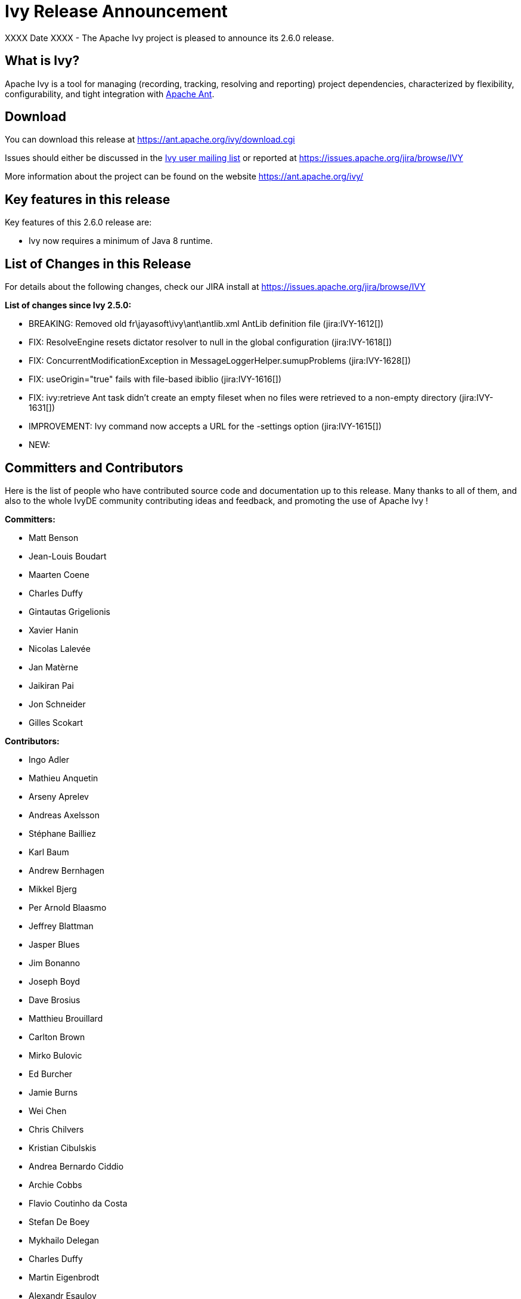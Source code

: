 ////
   Licensed to the Apache Software Foundation (ASF) under one
   or more contributor license agreements.  See the NOTICE file
   distributed with this work for additional information
   regarding copyright ownership.  The ASF licenses this file
   to you under the Apache License, Version 2.0 (the
   "License"); you may not use this file except in compliance
   with the License.  You may obtain a copy of the License at

     https://www.apache.org/licenses/LICENSE-2.0

   Unless required by applicable law or agreed to in writing,
   software distributed under the License is distributed on an
   "AS IS" BASIS, WITHOUT WARRANTIES OR CONDITIONS OF ANY
   KIND, either express or implied.  See the License for the
   specific language governing permissions and limitations
   under the License.
////

= Ivy Release Announcement

XXXX Date XXXX - The Apache Ivy project is pleased to announce its 2.6.0 release.

== What is Ivy?
Apache Ivy is a tool for managing (recording, tracking, resolving and reporting) project dependencies, characterized by flexibility,
configurability, and tight integration with link:https://ant.apache.org/[Apache Ant].

== Download
You can download this release at link:https://ant.apache.org/ivy/download.cgi[]

Issues should either be discussed in the link:https://ant.apache.org/ivy/mailing-lists.html[Ivy user mailing list] or reported at link:https://issues.apache.org/jira/browse/IVY[]

More information about the project can be found on the website link:https://ant.apache.org/ivy/[]

== Key features in this release

Key features of this 2.6.0 release are:

    * Ivy now requires a minimum of Java 8 runtime.


== List of Changes in this Release

For details about the following changes, check our JIRA install at link:https://issues.apache.org/jira/browse/IVY[]

*List of changes since Ivy 2.5.0:*

- BREAKING: Removed old fr\jayasoft\ivy\ant\antlib.xml AntLib definition file (jira:IVY-1612[])
- FIX: ResolveEngine resets dictator resolver to null in the global configuration (jira:IVY-1618[])
- FIX: ConcurrentModificationException in MessageLoggerHelper.sumupProblems (jira:IVY-1628[])
- FIX: useOrigin="true" fails with file-based ibiblio (jira:IVY-1616[])
- FIX: ivy:retrieve Ant task didn't create an empty fileset when no files were retrieved to a non-empty directory (jira:IVY-1631[])

- IMPROVEMENT: Ivy command now accepts a URL for the -settings option (jira:IVY-1615[])

- NEW:


////
 Samples :
- NEW: bla bla bla (jira:IVY-1234[]) (Thanks to Jane Doe)
- IMPROVEMENT: bla bla bla (jira:IVY-1234[]) (Thanks to Jane Doe)
- FIX: bla bla bla (jira:IVY-1234[]) (Thanks to Jane Doe)
- DOCUMENTATION: bla bla bla (jira:IVY-1234[]) (Thanks to Jane Doe)
////

== Committers and Contributors

Here is the list of people who have contributed source code and documentation up to this release. Many thanks to all of them, and also to the whole IvyDE community contributing ideas and feedback, and promoting the use of Apache Ivy !

*Committers:*

* Matt Benson
* Jean-Louis Boudart
* Maarten Coene
* Charles Duffy
* Gintautas Grigelionis
* Xavier Hanin
* Nicolas Lalev&eacute;e
* Jan Mat&egrave;rne 
* Jaikiran Pai
* Jon Schneider
* Gilles Scokart

*Contributors:*

* Ingo Adler
* Mathieu Anquetin
* Arseny Aprelev
* Andreas Axelsson
* St&eacute;phane Bailliez
* Karl Baum
* Andrew Bernhagen
* Mikkel Bjerg
* Per Arnold Blaasmo
* Jeffrey Blattman
* Jasper Blues
* Jim Bonanno
* Joseph Boyd
* Dave Brosius
* Matthieu Brouillard
* Carlton Brown
* Mirko Bulovic
* Ed Burcher
* Jamie Burns
* Wei Chen
* Chris Chilvers
* Kristian Cibulskis
* Andrea Bernardo Ciddio
* Archie Cobbs
* Flavio Coutinho da Costa
* Stefan De Boey
* Mykhailo Delegan
* Charles Duffy
* Martin Eigenbrodt
* Alexandr Esaulov
* Stephen Evanchik
* Stephan Feder
* Robin Fernandes
* Gregory Fernandez
* Danno Ferrin
* Riccardo Foschia
* Benjamin Francisoud
* Wolfgang Frank
* Jacob Grydholt Jensen
* John Gibson
* Mitch Gitman
* Evgeny Goldin
* Scott Goldstein
* Stephen Haberman
* Aaron Hachez
* Ben Hale
* Peter Hayes
* Scott Hebert
* Payam Hekmat
* Tobias Himstedt
* Achim Huegen
* Pierre H&auml;gnestrand
* Matt Inger
* Anders Jacobsson
* Anders Janmyr
* Steve Jones
* Christer Jonsson
* Michael Kebe
* Matthias Kilian
* Alexey Kiselev
* Gregory Kisling
* Stepan Koltsov
* Heschi Kreinick
* Sebastian Krueger
* Thomas Kurpick
* Costin Leau
* Ilya Leoshkevich
* Tat Leung
* Antoine Levy-Lambert
* Tony Likhite
* Andrey Lomakin
* William Lyvers
* Sakari Maaranen
* Jan Materne
* Markus M. May
* Abel Muino
* J. Lewis Muir
* Stephen Nesbitt
* Joshua Nichols
* Bernard Niset
* Ales Nosek
* David Maplesden
* Glen Marchesani
* Phil Messenger
* Steve Miller
* Mathias Muller
* Randy Nott
* Peter Oxenham
* Douglas Palmer
* Thomas Pasch
* Jesper Pedersen
* Emmanuel Pellereau
* Greg Perry
* Carsten Pfeiffer
* Yanus Poluektovich
* Roshan Punnoose
* Aur&eacute;lien Pupier
* Jean-Baptiste Quenot
* Carl Quinn
* Damon Rand
* Geoff Reedy
* Torkild U. Resheim
* Christian Riege
* Frederic Riviere
* Jens Rohloff
* Andreas Sahlbach
* Brian Sanders
* Adrian Sandor
* Michael Scheetz
* Ben Schmidt
* Ruslan Shevchenko
* John Shields
* Nihal Sinha
* Gene Smith
* Michal Srb
* Colin Stanfill
* Simon Steiner
* Johan Stuyts
* John Tinetti
* Erwin Tratar
* Jason Trump
* David Turner
* Ernestas Vaiciukevi&ccaron;ius
* Tjeerd Verhagen
* Willem Verstraeten
* Richard Vowles
* Sven Walter
* Zhong Wang
* James P. White
* Tom Widmer
* John Williams
* Chris Wood
* Patrick Woodworth
* Jaroslaw Wypychowski
* Sven Zethelius
* Aleksey Zhukov
* Jason A. Guild